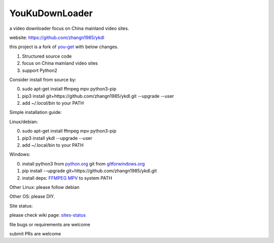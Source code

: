 YouKuDownLoader
===============

.. image:: https://img.shields.io/pypi/v/ykdl.svg
   :target: https://pypi.python.org/pypi/ykdl
.. image:: https://travis-ci.org/zhangn1985/ykdl.svg
   :target: https://travis-ci.org/zhangn1985/ykdl


a video downloader focus on China mainland video sites.

website: https://github.com/zhangn1985/ykdl

this project is a fork of `you-get <https://github.com/soimort/you-get>`_ with below changes.

1. Structured source code
2. focus on China mainland video sites
3. support Python2

Consider install from source by:

0. sudo apt-get install ffmpeg mpv python3-pip
1. pip3 install git+https://github.com/zhangn1985/ykdl.git --upgrade --user
2. add `~/.local/bin` to your PATH

Simple installation guide:

Linux/debian:

0. sudo apt-get install ffmpeg mpv python3-pip
1. pip3 install ykdl --upgrade --user
2. add ~/.local/bin to your PATH

Windows:

0. install python3 from `python.org <https://www.python.org/>`_ git from `gitforwindows.org <https://gitforwindows.org/>`_
1. pip install --upgrade git+https://github.com/zhangn1985/ykdl.git
2. install deps: `FFMPEG <https://ffmpeg.org/download.html#build-windows>`_ `MPV <https://mpv.io/>`_ to system PATH

Other Linux: please follow debian

Other OS: please DIY.


Site status:

please check wiki page: `sites-status <https://github.com/zhangn1985/ykdl/wiki/sites-status>`_

file bugs or requirements are welcome

submit PRs are welcome
